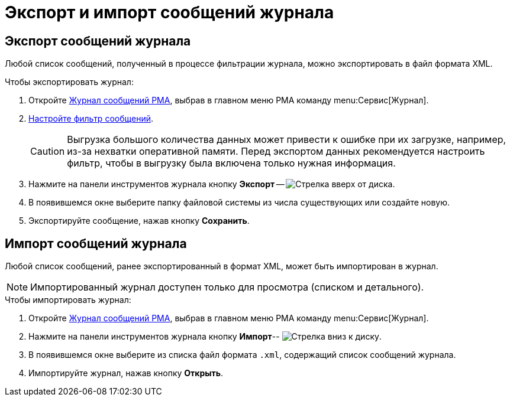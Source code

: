 = Экспорт и импорт сообщений журнала

[#export]
== Экспорт сообщений журнала

Любой список сообщений, полученный в процессе фильтрации журнала, можно экспортировать в файл формата XML.

.Чтобы экспортировать журнал:
. Откройте xref:logs-window.adoc[Журнал сообщений РМА], выбрав в главном меню РМА команду menu:Сервис[Журнал].
. xref:logs-filter.adoc[Настройте фильтр сообщений].
+
[CAUTION]
====
Выгрузка большого количества данных может привести к ошибке при их загрузке, например, из-за нехватки оперативной памяти. Перед экспортом данных рекомендуется настроить фильтр, чтобы в выгрузку была включена только нужная информация.
====
+
. Нажмите на панели инструментов журнала кнопку *Экспорт* -- image:buttons/export-log.png[Стрелка вверх от диска].
. В появившемся окне выберите папку файловой системы из числа существующих или создайте новую.
. Экспортируйте сообщение, нажав кнопку *Сохранить*.

[#import]
== Импорт сообщений журнала

Любой список сообщений, ранее экспортированный в формат XML, может быть импортирован в журнал.

[NOTE]
====
Импортированный журнал доступен только для просмотра (списком и детального).
====

.Чтобы импортировать журнал:
. Откройте xref:logs-window.adoc[Журнал сообщений РМА], выбрав в главном меню РМА команду menu:Сервис[Журнал].
. Нажмите на панели инструментов журнала кнопку *Импорт*-- image:buttons/import-log.png[Стрелка вниз к диску].
. В появившемся окне выберите из списка файл формата `.xml`, содержащий список сообщений журнала.
. Импортируйте журнал, нажав кнопку *Открыть*.
